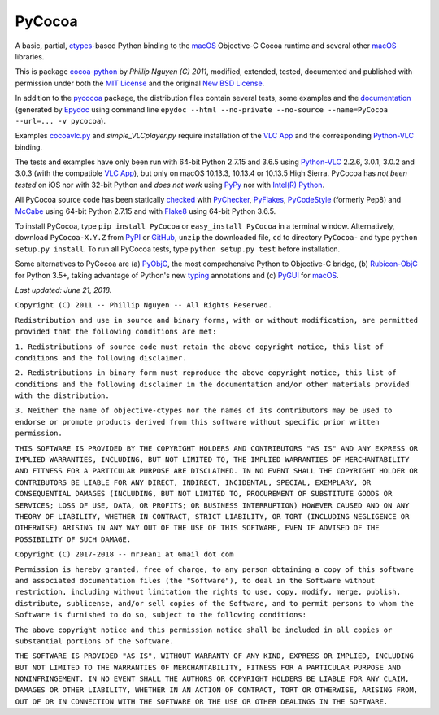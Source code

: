 =======
PyCocoa
=======

A basic, partial, ctypes_-based Python binding to the macOS_ Objective-C
Cocoa runtime and several other macOS_ libraries.

This is package `cocoa-python`_ by *Phillip Nguyen (C) 2011*, modified,
extended, tested, documented and published with permission under both
the `MIT License`_ and the original `New BSD License`_.

In addition to the pycocoa_ package, the distribution files contain several
tests, some examples and the documentation_ (generated by Epydoc_ using command line
``epydoc --html --no-private --no-source --name=PyCocoa --url=... -v pycocoa``).

Examples `cocoavlc.py`_ and *simple_VLCplayer.py* require installation of
the `VLC App`_ and the corresponding `Python-VLC`_ binding.

The tests and examples have only been run with 64-bit Python 2.7.15 and
3.6.5 using `Python-VLC`_ 2.2.6, 3.0.1, 3.0.2 and 3.0.3 (with the compatible
`VLC App`_), but only on macOS 10.13.3, 10.13.4 or 10.13.5 High Sierra.
PyCocoa has *not been tested* on iOS nor with 32-bit Python and *does
not work* using PyPy_ nor with `Intel(R) Python`_.

All PyCocoa source code has been statically checked_ with PyChecker_,
PyFlakes_, PyCodeStyle_ (formerly Pep8) and McCabe_ using 64-bit Python
2.7.15 and with Flake8_ using 64-bit Python 3.6.5.

To install PyCocoa, type ``pip install PyCocoa`` or ``easy_install PyCocoa``
in a terminal window.  Alternatively, download ``PyCocoa-X.Y.Z`` from PyPI_
or GitHub_, ``unzip`` the downloaded file, ``cd`` to directory
``PyCocoa-`` and type ``python setup.py install``.  To run all PyCocoa
tests, type ``python setup.py test`` before installation.

Some alternatives to PyCocoa are (a) PyObjC_, the most comprehensive Python
to Objective-C bridge, (b) `Rubicon-ObjC`_ for Python 3.5+, taking advantage
of Python's new typing_ annotations and (c) PyGUI_ for macOS_.

*Last updated: June 21, 2018.*

.. _checked: http://GitHub.com/ActiveState/code/tree/master/recipes/Python/546532_PyChecker_postprocessor
.. _cocoa-python: http://GitHub.com/phillip-nguyen/cocoa-python
.. _cocoavlc.py: http://GitHub.com/oaubert/python-vlc/tree/master/examples
.. _ctypes: http://Docs.Python.org/2.7/library/ctypes.html
.. _documentation: http://mrJean1.GitHub.io/PyCocoa
.. _Epydoc: http://PyPI.org/project/epydoc
.. _Flake8: http://PyPI.org/project/flake8
.. _GitHub: http://GitHub.com/mrJean1/PyCocoa
.. _Intel(R) Python: http://Software.Intel.com/en-us/distribution-for-python
.. _macOS: http://WikipediA.org/wiki/MacOS
.. _McCabe: http://PyPI.org/project/mccabe
.. _MIT License: http://OpenSource.org/licenses/MIT
.. _New BSD License: http://OpenSource.org/licenses/BSD-3-Clause
.. _PyChecker: http://PyPI.org/project/pychecker
.. _pycocoa: http://PyPI.org/project/PyCocoa
.. _PyCodeStyle: http://PyPI.org/project/pycodestyle
.. _PyFlakes: http://PyPI.org/project/pyflakes
.. _PyGUI: http://CoSC.Canterbury.AC.NZ/greg.ewing/python_gui
.. _PyObjC: http://PyPI.org/project/pyobjc
.. _PyPI: http://PyPI.org/project/PyCocoa
.. _PyPy: http://PyPy.org
.. _Rubicon-ObjC: http://PyPI.org/project/rubicon-objc
.. _typing: http://Docs.Python.org/3/library/typing.html
.. _Python-VLC: http://PyPI.org/project/python-vlc
.. _VLC App: http://www.VideoLan.org/vlc/download-macosx.html


``Copyright (C) 2011 -- Phillip Nguyen -- All Rights Reserved.``

``Redistribution and use in source and binary forms, with or without
modification, are permitted provided that the following conditions
are met:``

``1. Redistributions of source code must retain the above copyright
notice, this list of conditions and the following disclaimer.``

``2. Redistributions in binary form must reproduce the above copyright
notice, this list of conditions and the following disclaimer in the
documentation and/or other materials provided with the distribution.``

``3. Neither the name of objective-ctypes nor the names of its
contributors may be used to endorse or promote products derived from
this software without specific prior written permission.``

``THIS SOFTWARE IS PROVIDED BY THE COPYRIGHT HOLDERS AND CONTRIBUTORS
"AS IS" AND ANY EXPRESS OR IMPLIED WARRANTIES, INCLUDING, BUT NOT
LIMITED TO, THE IMPLIED WARRANTIES OF MERCHANTABILITY AND FITNESS
FOR A PARTICULAR PURPOSE ARE DISCLAIMED. IN NO EVENT SHALL THE
COPYRIGHT HOLDER OR CONTRIBUTORS BE LIABLE FOR ANY DIRECT, INDIRECT,
INCIDENTAL, SPECIAL, EXEMPLARY, OR CONSEQUENTIAL DAMAGES (INCLUDING,
BUT NOT LIMITED TO, PROCUREMENT OF SUBSTITUTE GOODS OR SERVICES;
LOSS OF USE, DATA, OR PROFITS; OR BUSINESS INTERRUPTION) HOWEVER
CAUSED AND ON ANY THEORY OF LIABILITY, WHETHER IN CONTRACT, STRICT
LIABILITY, OR TORT (INCLUDING NEGLIGENCE OR OTHERWISE) ARISING IN
ANY WAY OUT OF THE USE OF THIS SOFTWARE, EVEN IF ADVISED OF THE
POSSIBILITY OF SUCH DAMAGE.``


``Copyright (C) 2017-2018 -- mrJean1 at Gmail dot com``

``Permission is hereby granted, free of charge, to any person obtaining a
copy of this software and associated documentation files (the "Software"),
to deal in the Software without restriction, including without limitation
the rights to use, copy, modify, merge, publish, distribute, sublicense,
and/or sell copies of the Software, and to permit persons to whom the
Software is furnished to do so, subject to the following conditions:``

``The above copyright notice and this permission notice shall be included
in all copies or substantial portions of the Software.``

``THE SOFTWARE IS PROVIDED "AS IS", WITHOUT WARRANTY OF ANY KIND, EXPRESS
OR IMPLIED, INCLUDING BUT NOT LIMITED TO THE WARRANTIES OF MERCHANTABILITY,
FITNESS FOR A PARTICULAR PURPOSE AND NONINFRINGEMENT. IN NO EVENT SHALL
THE AUTHORS OR COPYRIGHT HOLDERS BE LIABLE FOR ANY CLAIM, DAMAGES OR
OTHER LIABILITY, WHETHER IN AN ACTION OF CONTRACT, TORT OR OTHERWISE,
ARISING FROM, OUT OF OR IN CONNECTION WITH THE SOFTWARE OR THE USE OR
OTHER DEALINGS IN THE SOFTWARE.``


